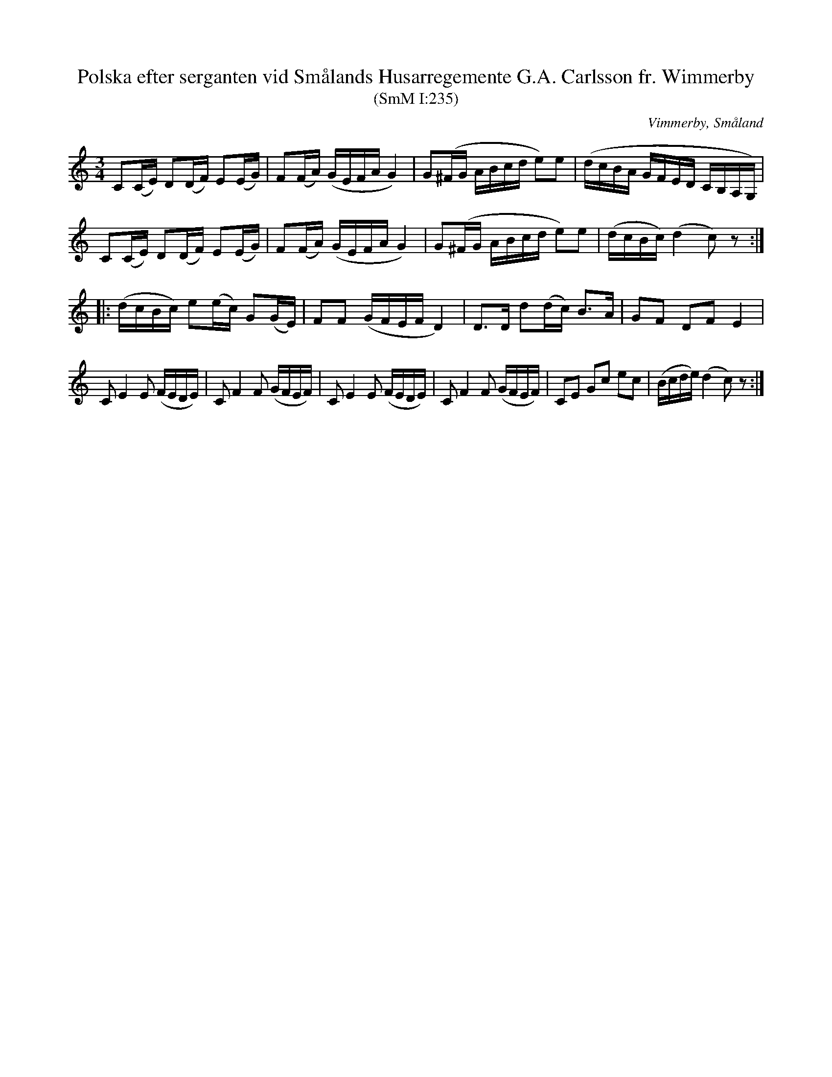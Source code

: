 %%abc-charset utf-8

X:235
T:Polska efter serganten vid Smålands Husarregemente G.A. Carlsson fr. Wimmerby
T:(SmM I:235)
R:Polska
O:Vimmerby, Småland
B:Småländsk Musiktradition
N:1881
M:3/4
L:1/16
K:C
C2(CE) D2(DF) E2(EG)|F2(FA) (GEFA G4)|G2(^FG ABcd e2)e2|(dcBA GFED CB,A,G,)|
C2(CE) D2(DF) E2(EG)|F2(FA) (GEFA G4)|G2(^FG ABcd e2)e2|(dcBc) (d4 c2)z2:|
|:(dcBc) e2(ec) G2(GE)|F2F2 (GFEF D4)|D3D d2(dc) B3A|G2F2 D2F2 E4|
C2 E4 E2 (FEDE)|C2 F4 F2 (GFEF)|C2 E4 E2 (FEDE)|C2 F4 F2 (GFEF)|C2E2 G2c2 e2c2|(Bcde) (d4 c2)z2:|

